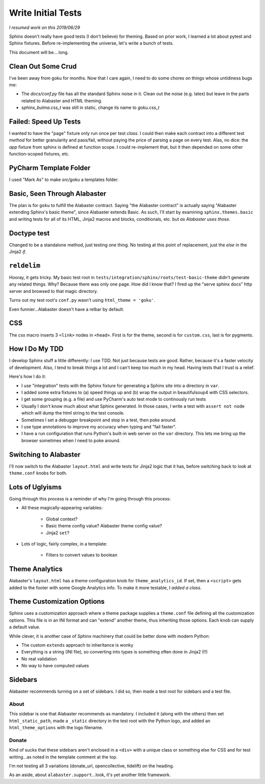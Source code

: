 ===================
Write Initial Tests
===================

*I resumed work on this 2019/06/29*

Sphinx doesn't really have good tests (I don't believe) for theming.
Based on prior work, I learned a lot about pytest and Sphinx fixtures.
Before re-implementing the universe, let's write a bunch of tests.

This document will be....long.


Clean Out Some Crud
===================

I've been away from goku for months.
Now that I care again, I need to do some chores on things whose untidiness bugs me:

- The `docs/conf.py` file has all the standard Sphinx noise in it.
  Clean out the noise (e.g. latex) but leave in the parts related to Alabaster and HTML theming.

- `sphinx_bulma.css_t` was still in static, change its name to `goku.css_t`

Failed: Speed Up Tests
======================

I wanted to have the "page" fixture only run once per test *class*.
I could then make each contract into a different test *method* for better granularity and pass/fail, without paying the price of parsing a page on every test.
Alas, no dice: the `app` fixture from sphinx is defined at function scope.
I could re-implement that, but it then depended on some other function-scoped fixtures, etc.

PyCharm Template Folder
=======================

I used "Mark As" to make `src/goku` a templates folder.


Basic, Seen Through Alabaster
=============================

The plan is for ``goku`` to fulfill the Alabaster contract.
Saying "the Alabaster contract" is actually saying "Alabaster extending Sphinx's basic theme", since Alabaster extends Basic.
As such, I'll start by examining ``sphinx.themes.basic`` and writing tests for all of its HTML, Jinja2 macros and blocks, conditionals, etc. but *as Alabaster uses those*.

Doctype test
============

Changed to be a standalone method, just testing one thing.
No testing at this point of replacement, just the `else` in the Jinja2 `if`.

``reldelim``
============

Hooray, it gets tricky.
My basic test root in ``tests/integration/sphinx/roots/test-basic-theme`` didn't generate any related things.
Why?
Because there was only one page.
How did I know that?
I fired up the "serve sphinx docs" http server and browsed to that magic directory.

Turns out my test root's ``conf.py`` wasn't using ``html_theme = 'goku'``.

Even funnier...Alabaster doesn't have a relbar by default.

CSS
===

The `css` macro inserts 3 ``<link>`` nodes in ``<head>``.
First is for the theme, second is for ``custom.css``, last is for pygments.

How I Do My TDD
===============

I develop Sphinx stuff a little differently: I use TDD. Not just because
tests are good. Rather, because it's a faster velocity of development.
Also, I tend to break things a lot and I can't keep too much in my head.
Having tests that I trust is a relief.

Here's how I do it:

- I use "integration" tests with the Sphinx fixture for generating a
  Sphinx site into a directory in ``var``.

- I added some extra fixtures to (a) speed things up and (b) wrap the
  output in beautifulsoup4 with CSS selectors.

- I get some grouping (e.g. a file) and use PyCharm's auto test mode
  to continously run tests

- Usually I don't know much about what Sphinx generated.
  In those cases, I write a test with ``assert not node`` which will dump the html string to the test console.

- Sometimes I set a debugger breakpoint and stop in a test, then poke around.

- I use type annotations to improve my accuracy when typing and "fail faster".

- I have a run configuration that runs Python's built-in web server on the ``var`` directory.
  This lets me bring up the browser sometimes when I need to poke around.

Switching to Alabaster
======================

I'll now switch to the Alabaster ``layout.html`` and write tests for Jinja2 logic that it has, before switching back to look at ``theme.conf`` knobs for both.

Lots of Uglyisms
================

Going through this process is a reminder of why I'm going through this process:

- All these magically-appearing variables:

    - Global context?

    - Basic theme config value? Alabaster theme config value?

    - Jinja2 ``set``?

- Lots of logic, fairly complex, in a template:

    - Filters to convert values to boolean

Theme Analytics
===============

Alabaster's ``layout.html`` has a theme configuration knob for ``theme_analytics_id``.
If set, then a ``<script>`` gets added to the footer with some Google Analytics info.
To make it more testable, I *added a class*.

Theme Customization Options
===========================

Sphinx uses a customization approach where a theme package supplies a ``theme.conf`` file defining all the customization options.
This file is in an INI format and can "extend" another theme, thus inheriting those options.
Each knob can supply a default value.

While clever, it is another case of Sphinx machinery that could be better done with modern Python:

- The custom ``extends`` approach to inheritance is wonky

- Everything is a string (INI file), so converting into types is something often done in Jinja2 (!!)

- No real validation

- No way to have computed values

Sidebars
========

Alabaster recommends turning on a set of sidebars.
I did so, then made a test root for sidebars and a test file.

About
-----

This sidebar is one that Alabaster recommends as mandatory.
I included it (along with the others) then set ``html_static_path``, made a ``_static`` directory in the test root with the Python logo, and added an ``html_theme_options`` with the logo filename.

Donate
------

Kind of sucks that these sidebars aren't enclosed in a ``<div>`` with a unique class or something else for CSS and for test writing...as noted in the template comment at the top.

I'm not testing all 3 variations (donate_url, opencollective, tidelift) on the heading.

As an aside, about ``alabaster.support``...look, it's yet another little framework.



